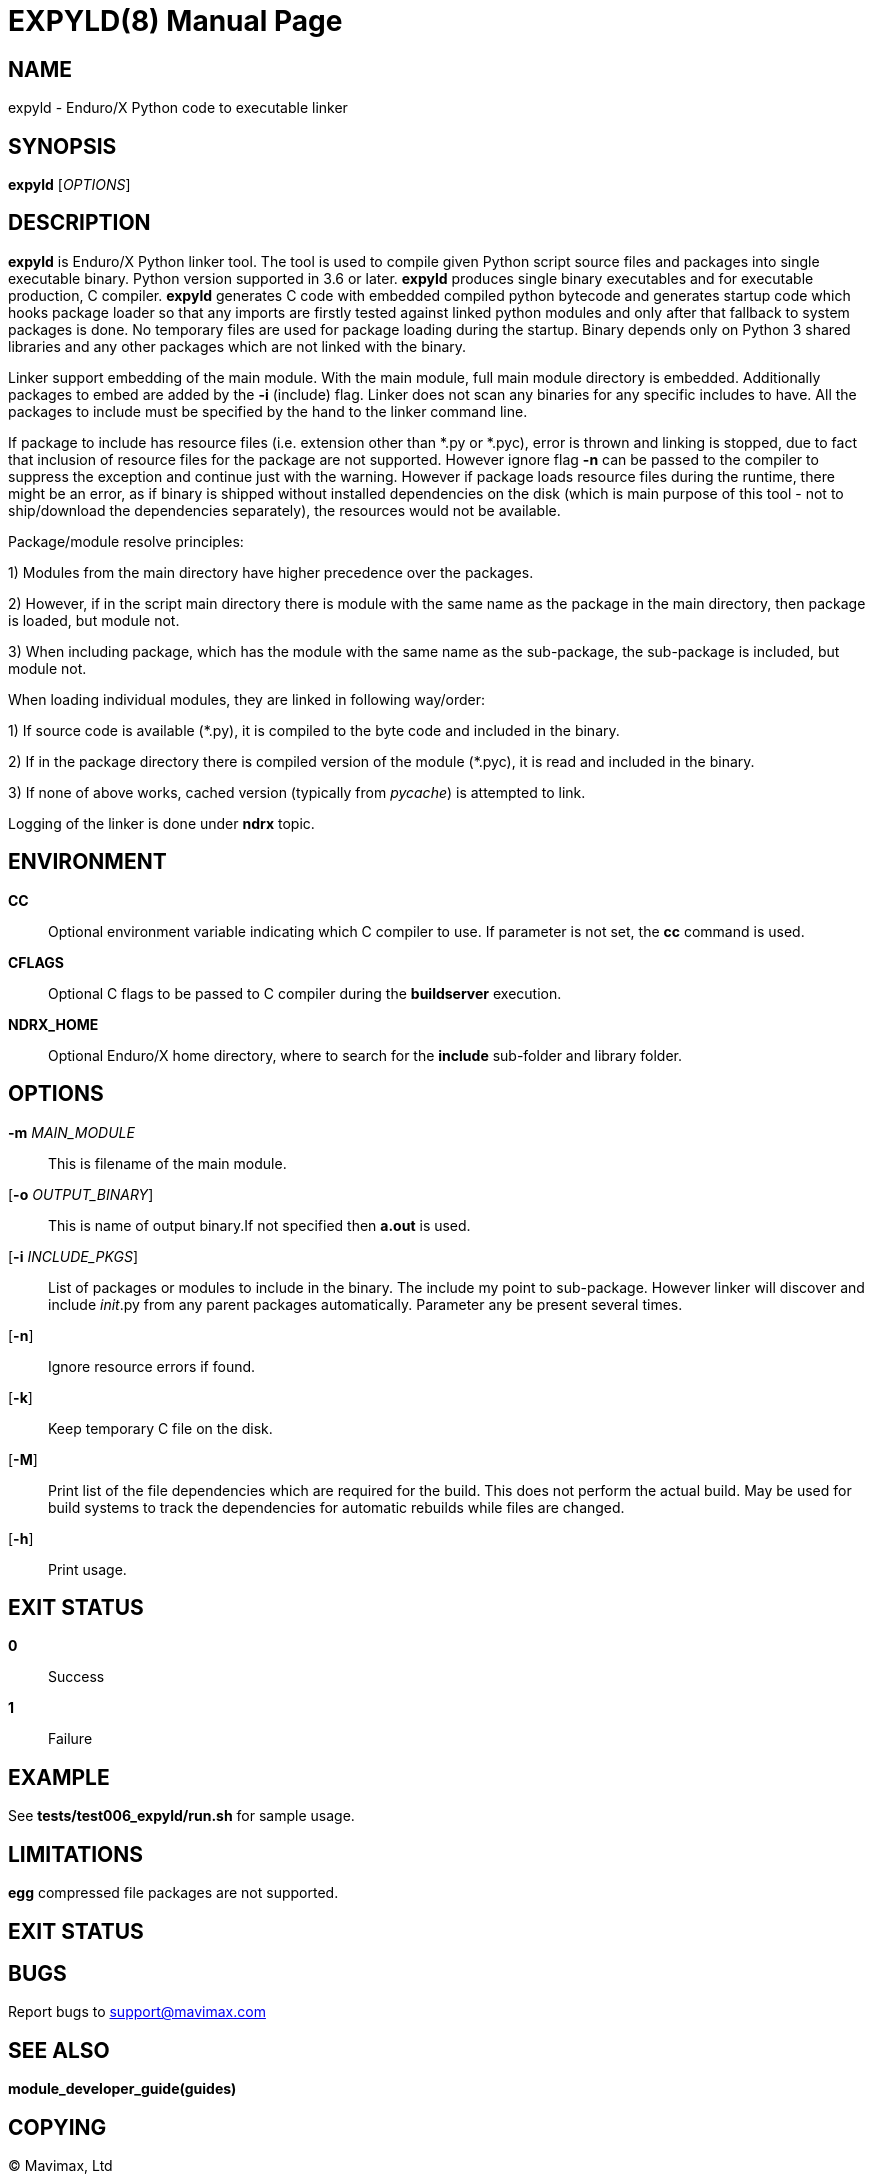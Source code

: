 EXPYLD(8)
=========
:doctype: manpage


NAME
----
expyld - Enduro/X Python code to executable linker


SYNOPSIS
--------
*expyld* ['OPTIONS']


DESCRIPTION
-----------
*expyld* is Enduro/X Python linker tool. The tool is used to compile given Python
script source files and packages into single executable binary. Python version
supported in 3.6 or later. *expyld* produces single binary executables and for
executable production, C compiler. *expyld* generates C code with embedded
compiled python bytecode and generates startup code which hooks package loader
so that any imports are firstly tested against linked python modules and only
after that fallback to system packages is done. No temporary files are used
for package loading during the startup. Binary depends only on Python 3 shared
libraries and any other packages which are not linked with the binary.

Linker support embedding of the main module. With the main module, full main
module directory is embedded. Additionally packages to embed are added by the
*-i* (include) flag. Linker does not scan any binaries for any specific includes
to have. All the packages to include must be specified by the hand to the linker
command line.

If package to include has resource files (i.e. extension other than {empty}*.py or {empty}*.pyc),
error is thrown and linking is stopped, due to fact that inclusion of resource
files for the package are not supported. However ignore flag *-n* can be passed
to the compiler to suppress the exception and continue just with the warning.
However if package loads resource files during the runtime, there might be an
error, as if binary is shipped without installed dependencies on the disk
(which is main purpose of this tool - not to ship/download the
dependencies separately), the resources would not be available.

Package/module resolve principles:

1) Modules from the main directory have higher precedence over the packages.

2) However, if in the script main directory there is module with the same name
as the package in the main directory, then package is loaded, but module not.

3) When including package, which has the module with the same name as the sub-package,
the sub-package is included, but module not.

When loading individual modules, they are linked in following way/order:

1) If source code is available ({empty}*.py), it is compiled to the byte code and included
in the binary.

2) If in the package directory there is compiled version of the module ({empty}*.pyc),
it is read and included in the binary.

3) If none of above works, cached version (typically from __pycache__) is attempted
to link.

Logging of the linker is done under *ndrx* topic.

ENVIRONMENT
-----------
*CC*::
Optional environment variable indicating which C compiler to use. If parameter is
not set, the *cc* command is used.

*CFLAGS*::
Optional C flags to be passed to C compiler during the *buildserver* execution.

*NDRX_HOME*::
Optional Enduro/X home directory, where to search for the *include* sub-folder
and library folder.

OPTIONS
-------

*-m* 'MAIN_MODULE'::
This is filename of the main module.

[*-o* 'OUTPUT_BINARY']::
This is name of output binary.If not specified then *a.out* is used.

[*-i* 'INCLUDE_PKGS']::
List of packages or modules to include in the binary. The include my point to
sub-package. However linker will discover and include __init__.py from any
parent packages automatically. Parameter any be present several times.

[*-n*]::
Ignore resource errors if found.

[*-k*]::
Keep temporary C file on the disk.

[*-M*]::
Print list of the file dependencies which are required for the build. This does
not perform the actual build. May be used for build systems to track the dependencies
for automatic rebuilds while files are changed.

[*-h*]::
Print usage.

EXIT STATUS
-----------
*0*::
Success

*1*::
Failure

EXAMPLE
-------
See *tests/test006_expyld/run.sh* for sample usage.

LIMITATIONS
-----------

*egg* compressed file packages are not supported.

EXIT STATUS
-----------

BUGS
----
Report bugs to support@mavimax.com

SEE ALSO
--------
*module_developer_guide(guides)*

COPYING
-------
(C) Mavimax, Ltd

